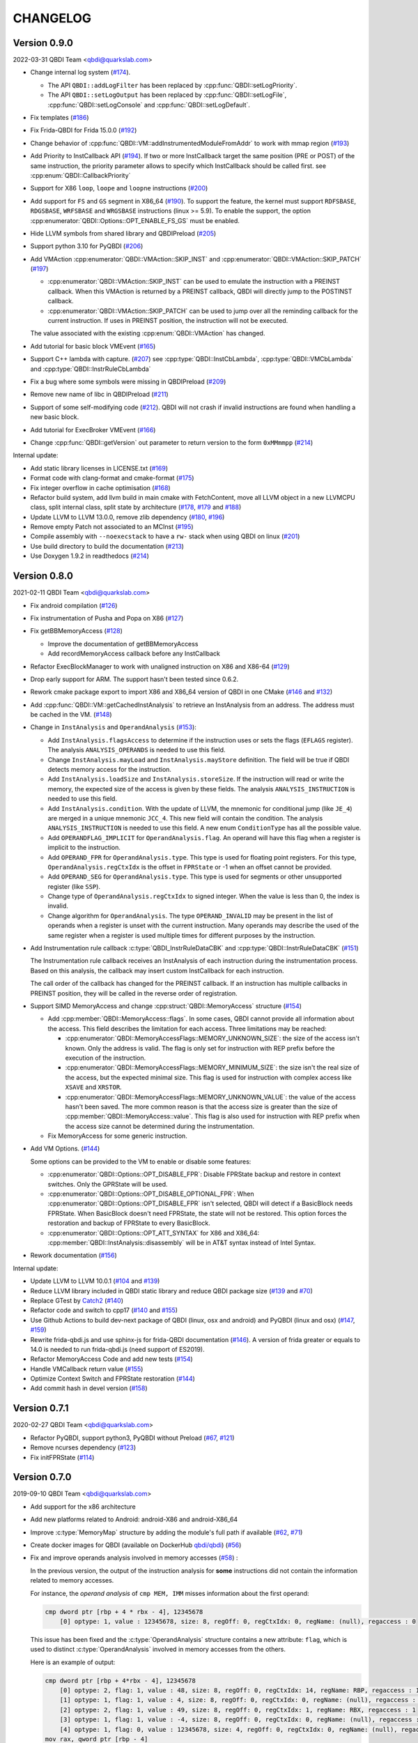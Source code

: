 CHANGELOG
=========

Version 0.9.0
-------------

2022-03-31 QBDI Team <qbdi@quarkslab.com>

* Change internal log system (`#174 <https://github.com/QBDI/QBDI/pull/174>`_).

  * The API ``QBDI::addLogFilter`` has been replaced by :cpp:func:`QBDI::setLogPriority`.
  * The API ``QBDI::setLogOutput`` has been replaced by
    :cpp:func:`QBDI::setLogFile`, :cpp:func:`QBDI::setLogConsole` and
    :cpp:func:`QBDI::setLogDefault`.

* Fix templates (`#186 <https://github.com/QBDI/QBDI/pull/186>`_)
* Fix Frida-QBDI for Frida 15.0.0 (`#192 <https://github.com/QBDI/QBDI/pull/192>`_)
* Change behavior of :cpp:func:`QBDI::VM::addInstrumentedModuleFromAddr` to work
  with mmap region (`#193 <https://github.com/QBDI/QBDI/pull/193>`_)
* Add Priority to InstCallback API (`#194 <https://github.com/QBDI/QBDI/pull/194>`_).
  If two or more InstCallback target the same position (PRE or POST) of the same
  instruction, the priority parameter allows to specify which InstCallback should
  be called first. see :cpp:enum:`QBDI::CallbackPriority`
* Support for X86 ``loop``, ``loope`` and ``loopne`` instructions
  (`#200 <https://github.com/QBDI/QBDI/pull/200>`_)
* Add support for ``FS`` and ``GS`` segment in X86_64
  (`#190 <https://github.com/QBDI/QBDI/pull/190>`_). To support the feature, the
  kernel must support ``RDFSBASE``, ``RDGSBASE``, ``WRFSBASE`` and ``WRGSBASE``
  instructions (linux >= 5.9). To enable the support, the option
  :cpp:enumerator:`QBDI::Options::OPT_ENABLE_FS_GS` must be enabled.
* Hide LLVM symbols from shared library and QBDIPreload
  (`#205 <https://github.com/QBDI/QBDI/pull/205>`_)
* Support python 3.10 for PyQBDI
  (`#206 <https://github.com/QBDI/QBDI/pull/206>`_)
* Add VMAction :cpp:enumerator:`QBDI::VMAction::SKIP_INST` and
  :cpp:enumerator:`QBDI::VMAction::SKIP_PATCH`
  (`#197 <https://github.com/QBDI/QBDI/pull/197>`_)

  * :cpp:enumerator:`QBDI::VMAction::SKIP_INST` can be used to emulate the
    instruction with a PREINST callback. When this VMAction is returned by a
    PREINST callback, QBDI will directly jump to the POSTINST callback.
  * :cpp:enumerator:`QBDI::VMAction::SKIP_PATCH` can be used to jump over all
    the reminding callback for the current instruction. If uses in PREINST
    position, the instruction will not be executed.

  The value associated with the existing :cpp:enum:`QBDI::VMAction` has changed.

* Add tutorial for basic block VMEvent (`#165 <https://github.com/QBDI/QBDI/pull/165>`_)
* Support C++ lambda with capture. (`#207 <https://github.com/QBDI/QBDI/pull/207>`_)
  see :cpp:type:`QBDI::InstCbLambda`, :cpp:type:`QBDI::VMCbLambda`
  and :cpp:type:`QBDI::InstrRuleCbLambda`
* Fix a bug where some symbols were missing in QBDIPreload (`#209 <https://github.com/QBDI/QBDI/pull/209>`_)
* Remove new name of libc in QBDIPreload (`#211 <https://github.com/QBDI/QBDI/pull/211>`_)
* Support of some self-modifying code (`#212 <https://github.com/QBDI/QBDI/pull/212>`_).
  QBDI will not crash if invalid instructions are found when handling a new basic
  block.
* Add tutorial for ExecBroker VMEvent (`#166 <https://github.com/QBDI/QBDI/pull/166>`_)
* Change :cpp:func:`QBDI::getVersion` out parameter to return version to the form ``0xMMmmpp`` (`#214 <https://github.com/QBDI/QBDI/pull/214>`_)

Internal update:

* Add static library licenses in LICENSE.txt (`#169 <https://github.com/QBDI/QBDI/pull/169>`_)
* Format code with clang-format and cmake-format (`#175 <https://github.com/QBDI/QBDI/pull/175>`_)
* Fix integer overflow in cache optimisation (`#168 <https://github.com/QBDI/QBDI/pull/168>`_)
* Refactor build system, add llvm build in main cmake with FetchContent,
  move all LLVM object in a new LLVMCPU class, split internal class, split state by architecture
  (`#178 <https://github.com/QBDI/QBDI/pull/178>`_,
  `#179 <https://github.com/QBDI/QBDI/pull/179>`_ and
  `#188 <https://github.com/QBDI/QBDI/pull/188>`_)
* Update LLVM to LLVM 13.0.0, remove zlib dependency
  (`#180 <https://github.com/QBDI/QBDI/pull/189>`_, `#196 <https://github.com/QBDI/QBDI/pull/196>`_)
* Remove empty Patch not associated to an MCInst (`#195 <https://github.com/QBDI/QBDI/pull/195>`_)
* Compile assembly with ``--noexecstack`` to have a ``rw-`` stack when using QBDI
  on linux (`#201 <https://github.com/QBDI/QBDI/pull/201>`_)
* Use build directory to build the documentation (`#213 <https://github.com/QBDI/QBDI/pull/213>`_)
* Use Doxygen 1.9.2 in readthedocs (`#214 <https://github.com/QBDI/QBDI/pull/214>`_)


Version 0.8.0
-------------

2021-02-11 QBDI Team <qbdi@quarkslab.com>

* Fix android compilation (`#126 <https://github.com/QBDI/QBDI/pull/126>`_)
* Fix instrumentation of Pusha and Popa on X86 (`#127 <https://github.com/QBDI/QBDI/pull/127>`_)
* Fix getBBMemoryAccess (`#128 <https://github.com/QBDI/QBDI/pull/128>`_)

  * Improve the documentation of getBBMemoryAccess
  * Add recordMemoryAccess callback before any InstCallback

* Refactor ExecBlockManager to work with unaligned instruction on X86 and X86-64 (`#129 <https://github.com/QBDI/QBDI/pull/129>`_)
* Drop early support for ARM. The support hasn't been tested since 0.6.2.
* Rework cmake package export to import X86 and X86_64 version of QBDI in one CMake (`#146 <https://github.com/QBDI/QBDI/pull/146>`_ and `#132 <https://github.com/QBDI/QBDI/pull/132>`_)
* Add :cpp:func:`QBDI::VM::getCachedInstAnalysis` to retrieve an InstAnalysis from an address. The address must be cached in the VM. (`#148 <https://github.com/QBDI/QBDI/pull/148>`_)
* Change in ``InstAnalysis`` and ``OperandAnalysis`` (`#153 <https://github.com/QBDI/QBDI/pull/153>`_):

  * Add ``InstAnalysis.flagsAccess`` to determine if the instruction uses or sets the flags (``EFLAGS`` register). The analysis ``ANALYSIS_OPERANDS`` is needed to use this field.
  * Change ``InstAnalysis.mayLoad`` and ``InstAnalysis.mayStore`` definition. The field will be true if QBDI detects memory access for the instruction.
  * Add ``InstAnalysis.loadSize`` and ``InstAnalysis.storeSize``. If the instruction will read or write the memory, the expected size of the access is given by these fields.
    The analysis ``ANALYSIS_INSTRUCTION`` is needed to use this field.
  * Add ``InstAnalysis.condition``. With the update of LLVM, the mnemonic for conditional jump (like ``JE_4``) are merged in a unique mnemonic ``JCC_4``.
    This new field will contain the condition.
    The analysis ``ANALYSIS_INSTRUCTION`` is needed to use this field. A new enum ``ConditionType`` has all the possible value.
  * Add ``OPERANDFLAG_IMPLICIT`` for ``OperandAnalysis.flag``. An operand will have this flag when a register is implicit to the instruction.
  * Add ``OPERAND_FPR`` for ``OperandAnalysis.type``. This type is used for floating point registers.
    For this type, ``OperandAnalysis.regCtxIdx`` is the offset in ``FPRState`` or -1 when an offset cannot be provided.
  * Add ``OPERAND_SEG`` for ``OperandAnalysis.type``. This type is used for segments or other unsupported register (like ``SSP``).
  * Change type of ``OperandAnalysis.regCtxIdx`` to signed integer. When the value is less than 0, the index is invalid.
  * Change algorithm for ``OperandAnalysis``. The type ``OPERAND_INVALID`` may be present in the list of operands when a register is unset with the current instruction.
    Many operands may describe the used of the same register when a register is used multiple times for different purposes by the instruction.

* Add Instrumentation rule callback :c:type:`QBDI_InstrRuleDataCBK` and :cpp:type:`QBDI::InstrRuleDataCBK` (`#151 <https://github.com/QBDI/QBDI/pull/151>`_)

  The Instrumentation rule callback receives an InstAnalysis of each instruction during the instrumentation process. Based on this analysis, the callback
  may insert custom InstCallback for each instruction.

  The call order of the callback has changed for the PREINST callback. If an instruction has multiple callbacks in PREINST position, they will be called
  in the reverse order of registration.

* Support SIMD MemoryAccess and change :cpp:struct:`QBDI::MemoryAccess` structure (`#154 <https://github.com/QBDI/QBDI/pull/154>`_)

  * Add :cpp:member:`QBDI::MemoryAccess::flags`. In some cases, QBDI cannot provide all information about the access. This field
    describes the limitation for each access. Three limitations may be reached:

    * :cpp:enumerator:`QBDI::MemoryAccessFlags::MEMORY_UNKNOWN_SIZE`: the size of the access isn't known. Only the address is valid.
      The flag is only set for instruction with REP prefix before the execution of the instruction.
    * :cpp:enumerator:`QBDI::MemoryAccessFlags::MEMORY_MINIMUM_SIZE`: the size isn't the real size of the access, but the expected minimal size.
      This flag is used for instruction with complex access like ``XSAVE`` and ``XRSTOR``.
    * :cpp:enumerator:`QBDI::MemoryAccessFlags::MEMORY_UNKNOWN_VALUE`: the value of the access hasn't been saved.
      The more common reason is that the access size is greater than the size of :cpp:member:`QBDI::MemoryAccess::value`.
      This flag is also used for instruction with REP prefix when the access size cannot be determined during the instrumentation.

  * Fix MemoryAccess for some generic instruction.

* Add VM Options. (`#144 <https://github.com/QBDI/QBDI/pull/144>`_)

  Some options can be provided to the VM to enable or disable some features:

  * :cpp:enumerator:`QBDI::Options::OPT_DISABLE_FPR`: Disable FPRState backup and restore in context switches.
    Only the GPRState will be used.
  * :cpp:enumerator:`QBDI::Options::OPT_DISABLE_OPTIONAL_FPR`: When :cpp:enumerator:`QBDI::Options::OPT_DISABLE_FPR` isn't selected,
    QBDI will detect if a BasicBlock needs FPRState. When BasicBlock doesn't need FPRState, the state will not be restored.
    This option forces the restoration and backup of FPRState to every BasicBlock.
  * :cpp:enumerator:`QBDI::Options::OPT_ATT_SYNTAX` for X86 and X86_64: :cpp:member:`QBDI::InstAnalysis::disassembly` will be in
    AT&T syntax instead of Intel Syntax.

* Rework documentation (`#156 <https://github.com/QBDI/QBDI/pull/156>`_)

Internal update:

* Update LLVM to LLVM 10.0.1 (`#104 <https://github.com/QBDI/QBDI/pull/104>`_ and `#139 <https://github.com/QBDI/QBDI/pull/139>`_)
* Reduce LLVM library included in QBDI static library and reduce QBDI package size (`#139 <https://github.com/QBDI/QBDI/pull/139>`_ and `#70 <https://github.com/QBDI/QBDI/issues/70>`_)
* Replace GTest by `Catch2 <https://github.com/catchorg/Catch2>`_ (`#140 <https://github.com/QBDI/QBDI/pull/140>`_)
* Refactor code and switch to cpp17 (`#140 <https://github.com/QBDI/QBDI/pull/140>`_ and `#155 <https://github.com/QBDI/QBDI/pull/155>`_)
* Use Github Actions to build dev-next package of QBDI (linux, osx and android) and PyQBDI (linux and osx) (`#147 <https://github.com/QBDI/QBDI/pull/147>`_, `#159 <https://github.com/QBDI/QBDI/pull/159>`_)
* Rewrite frida-qbdi.js and use sphinx-js for frida-QBDI documentation (`#146 <https://github.com/QBDI/QBDI/pull/146>`_).
  A version of frida greater or equals to 14.0 is needed to run frida-qbdi.js (need support of ES2019).
* Refactor MemoryAccess Code and add new tests (`#154 <https://github.com/QBDI/QBDI/pull/154>`_)
* Handle VMCallback return value (`#155 <https://github.com/QBDI/QBDI/pull/155>`_)
* Optimize Context Switch and FPRState restoration (`#144 <https://github.com/QBDI/QBDI/pull/144>`_)
* Add commit hash in devel version (`#158 <https://github.com/QBDI/QBDI/pull/158>`_)

Version 0.7.1
-------------

2020-02-27 QBDI Team <qbdi@quarkslab.com>

* Refactor PyQBDI, support python3, PyQBDI without Preload (`#67 <https://github.com/QBDI/QBDI/issues/67>`_,
  `#121 <https://github.com/QBDI/QBDI/pull/121>`_)
* Remove ncurses dependency (`#123 <https://github.com/QBDI/QBDI/pull/123>`_)
* Fix initFPRState (`#114 <https://github.com/QBDI/QBDI/issues/114>`_)


Version 0.7.0
-------------

2019-09-10 QBDI Team <qbdi@quarkslab.com>

* Add support for the x86 architecture
* Add new platforms related to Android: android-X86 and android-X86_64
* Improve :c:type:`MemoryMap` structure by adding the module's full path if available
  (`#62 <https://github.com/QBDI/QBDI/issues/62>`_, `#71 <https://github.com/QBDI/QBDI/issues/71>`_)
* Create docker images for QBDI (available on DockerHub `qbdi/qbdi <https://hub.docker.com/r/qbdi/qbdi>`_)
  (`#56 <https://github.com/QBDI/QBDI/pull/56>`_)
* Fix and improve operands analysis involved in memory accesses (`#58 <https://github.com/QBDI/QBDI/issues/58>`_) :

  In the previous version, the output of the instruction analysis for **some** instructions did not contain the information
  related to memory accesses.

  For instance, the *operand analysis* of ``cmp MEM, IMM`` misses information about the first operand:

  .. code:: text

      cmp dword ptr [rbp + 4 * rbx - 4], 12345678
          [0] optype: 1, value : 12345678, size: 8, regOff: 0, regCtxIdx: 0, regName: (null), regaccess : 0

  This issue has been fixed and the :c:type:`OperandAnalysis` structure contains a new  attribute: ``flag``,
  which is used to distinct :c:type:`OperandAnalysis` involved in memory accesses from the others.

  Here is an example of output:

  .. code:: text

      cmp dword ptr [rbp + 4*rbx - 4], 12345678
          [0] optype: 2, flag: 1, value : 48, size: 8, regOff: 0, regCtxIdx: 14, regName: RBP, regaccess : 1
          [1] optype: 1, flag: 1, value : 4, size: 8, regOff: 0, regCtxIdx: 0, regName: (null), regaccess : 0
          [2] optype: 2, flag: 1, value : 49, size: 8, regOff: 0, regCtxIdx: 1, regName: RBX, regaccess : 1
          [3] optype: 1, flag: 1, value : -4, size: 8, regOff: 0, regCtxIdx: 0, regName: (null), regaccess : 0
          [4] optype: 1, flag: 0, value : 12345678, size: 4, regOff: 0, regCtxIdx: 0, regName: (null), regaccess : 0
      mov rax, qword ptr [rbp - 4]
          [0] optype: 2, flag: 0, value : 47, size: 8, regOff: 0, regCtxIdx: 0, regName: RAX, regaccess : 2
          [1] optype: 2, flag: 1, value : 48, size: 8, regOff: 0, regCtxIdx: 14, regName: RBP, regaccess : 1
          [2] optype: 1, flag: 1, value : 1, size: 8, regOff: 0, regCtxIdx: 0, regName: (null), regaccess : 0
          [3] optype: 1, flag: 1, value : -4, size: 8, regOff: 0, regCtxIdx: 0, regName: (null), regaccess : 0
      mov rax, qword ptr [4*rbx]
          [0] optype: 2, flag: 0, value : 47, size: 8, regOff: 0, regCtxIdx: 0, regName: RAX, regaccess : 2
          [1] optype: 1, flag: 1, value : 4, size: 8, regOff: 0, regCtxIdx: 0, regName: (null), regaccess : 0
          [2] optype: 2, flag: 1, value : 49, size: 8, regOff: 0, regCtxIdx: 1, regName: RBX, regaccess : 1
          [3] optype: 1, flag: 1, value : 0, size: 8, regOff: 0, regCtxIdx: 0, regName: (null), regaccess : 0
      jne -6115
          [0] optype: 1, flag: 2, value : -6115, size: 4, regOff: 0, regCtxIdx: 0, regName: (null), regaccess : 0
      lea rax, [rbp + 4*rbx - 4]
          [0] optype: 2, flag: 0, value : 47, size: 8, regOff: 0, regCtxIdx: 0, regName: RAX, regaccess : 2
          [1] optype: 2, flag: 4, value : 48, size: 8, regOff: 0, regCtxIdx: 14, regName: RBP, regaccess : 1
          [2] optype: 1, flag: 4, value : 4, size: 8, regOff: 0, regCtxIdx: 0, regName: (null), regaccess : 0
          [3] optype: 2, flag: 4, value : 49, size: 8, regOff: 0, regCtxIdx: 1, regName: RBX, regaccess : 1
          [4] optype: 1, flag: 4, value : -4, size: 8, regOff: 0, regCtxIdx: 0, regName: (null), regaccess : 0


Version 0.6.2
-------------

2018-10-19 Cedric TESSIER <ctessier@quarkslab.com>

* Add support for a public CI (based on Travis and AppVeyor)
* Fix instruction operands analysis (`#57 <https://github.com/QBDI/QBDI/issues/57>`_,
  `#59 <https://github.com/QBDI/QBDI/pull/59>`_)
* Add missing MEMORY_READ enum value in Python bindings (`#61 <https://github.com/QBDI/QBDI/issues/61>`_)
* Fix cache misbehavior on corner cases (`#49 <https://github.com/QBDI/QBDI/issues/49>`_,
  `#51 <https://github.com/QBDI/QBDI/pull/51>`_)
* Add missing memory access instructions on x86_64 (`#45 <https://github.com/QBDI/QBDI/issues/45>`_,
  `#47 <https://github.com/QBDI/QBDI/issues/47>`_, `#72 <https://github.com/QBDI/QBDI/pull/72>`_)
* Enable asserts in Debug builds (`#48 <https://github.com/QBDI/QBDI/issues/48>`_)

Version 0.6.1
-------------

2018-03-22 Charles HUBAIN <chubain@quarkslab.com>

* Fixing a performance regression with the addCodeAddrCB (`#42 <https://github.com/QBDI/QBDI/issues/42>`_):

  Since 0.6, this API would trigger a complete cache flush forcing the engine to regenerate
  all the instrumented code after each call. Since this API is used inside VM:run(), this
  had the effect of completely canceling precaching optimization where used.

* Fixing support for AVX host without AVX2 support (`#19 <https://github.com/QBDI/QBDI/issues/19>`_):

  Context switching was wrongly using AVX2 instructions instead of AVX instructions causing
  segfaults under hosts supporting AVX but not AVX2.

Version 0.6
-----------

2018-03-02 Charles HUBAIN <chubain@quarkslab.com>

* Important performance improvement in the core engine (`#30 <https://github.com/QBDI/QBDI/pull/30>`_)
  **This slightly changes the behavior of VMEvents.**
* Fix the addCodeAddrCB API (`#37 <https://github.com/QBDI/QBDI/pull/37>`_)
* atexit and getCurrentProcessMap in python bindings (`#35 <https://github.com/QBDI/QBDI/pull/35>`_)
* Fix getInstAnalysis on BASIC_BLOCK_ENTRY (`#28 <https://github.com/QBDI/QBDI/issues/28>`_)
* Various documentation improvements (`#34 <https://github.com/QBDI/QBDI/pull/34>`_,
  `#37 <https://github.com/QBDI/QBDI/pull/37>`_, `#38 <https://github.com/QBDI/QBDI/pull/38>`_,
  `#40 <https://github.com/QBDI/QBDI/pull/40>`_)
  and an API uniformisation (`#29 <https://github.com/QBDI/QBDI/issues/29>`_)

Version 0.5
-----------

2017-12-22 Cedric TESSIER <ctessier@quarkslab.com>

* Official public release!

Version 0.5 RC3
---------------

2017-12-10 Cedric TESSIER <ctessier@quarkslab.com>

* Introducing pyqbdi, full featured python bindings based on QBDIPreload library
* Revising variadic API to include more friendly prototypes
* Various bug, compilation and documentation fixes

Version 0.5 RC2
---------------

2017-10-30 Charles HUBAIN <chubain@quarkslab.com>

* Apache 2 licensing
* New QBDIPreload library for easier dynamic injection under linux and macOS
* Various bug, compilation and documentation fixes
* Big tree cleanup

Version 0.5 RC1
---------------

2017-10-09 Charles HUBAIN <chubain@quarkslab.com>

* New Frida bindings
* Upgrade to LLVM 5.0
* Support for AVX registers
* New callback helpers on mnemonics and memory accesses
* Basic block precaching API
* Automatic cache invalidation when a new instrumentation is added
* Instruction and sequence level cache avoids needless retranslation
* Upgrade of the validator which now supports Linux and macOS

Version 0.4
-----------

2017-01-06 Charles HUBAIN <chubain@quarkslab.com>

* Basic Instruction Shadows concept
* Memory access PatchDSL statements with support under X86_64 (non SIMD memory access only)
* Shadow based memory access API and instrumentation
* C and C++ API stabilization
* Out-of-tree build and SDK
* Overhaul of the entire documentation with a complete PatchDSL explanation and a split
  between user and developer documentation.

Version 0.3
-----------

2016-04-29 Charles HUBAIN <chubain@quarkslab.com>

* Partial ARM support, sufficient to run simple program e.g cat, ls, ...
* Instrumentation filtering system, ExecBroker, allowing the engine to switch between non
  instrumented and instrumented execution
* Complex execution validation system under linux which allows to do instruction per instruction
  compared execution between a non instrumented and an instrumented instance of a program
* New callback system for Engine related event e.g basic block entry / exit, ExecBroker
  transfer / return.
* New (internal) logging system, LogSys, which allows to do priority and tag based filtering of the debug logs.

Version 0.2
-----------

2016-01-29 Charles HUBAIN <chubain@quarkslab.com>

* Upgrade to LLVM 3.7
* Complete X86_64 patching support
* Support of Windows X86_64
* Basic callback based instrumentation
* Usable C++ and C API
* User documentation with examples
* Uniformisation of PatchDSL

Version 0.1
-----------

2015-10-09 Charles HUBAIN <chubain@quarkslab.com>

* Ported the PatchDSL from the minijit PoC
* Corrected several design flaws in the PatchDSL
* Implemented a comparated execution test setup to prove the execution via the JIT yields the
  same registers and stack state as a normal execution
* Basic patching working for ARM and X86_64 architectures as shown by the compared execution
  tests

Version 0.0
-----------

2015-09-17 Charles HUBAIN <chubain@quarkslab.com>

* Working dependency system for LLVM and Google Test
* ExecBlock working and tested on linux-X86_64, linux-ARM, android-ARM and macOS-X86_64
* Deployed buildbot infrastructure for automated build and test on linux-X86_64 and linux-ARM
